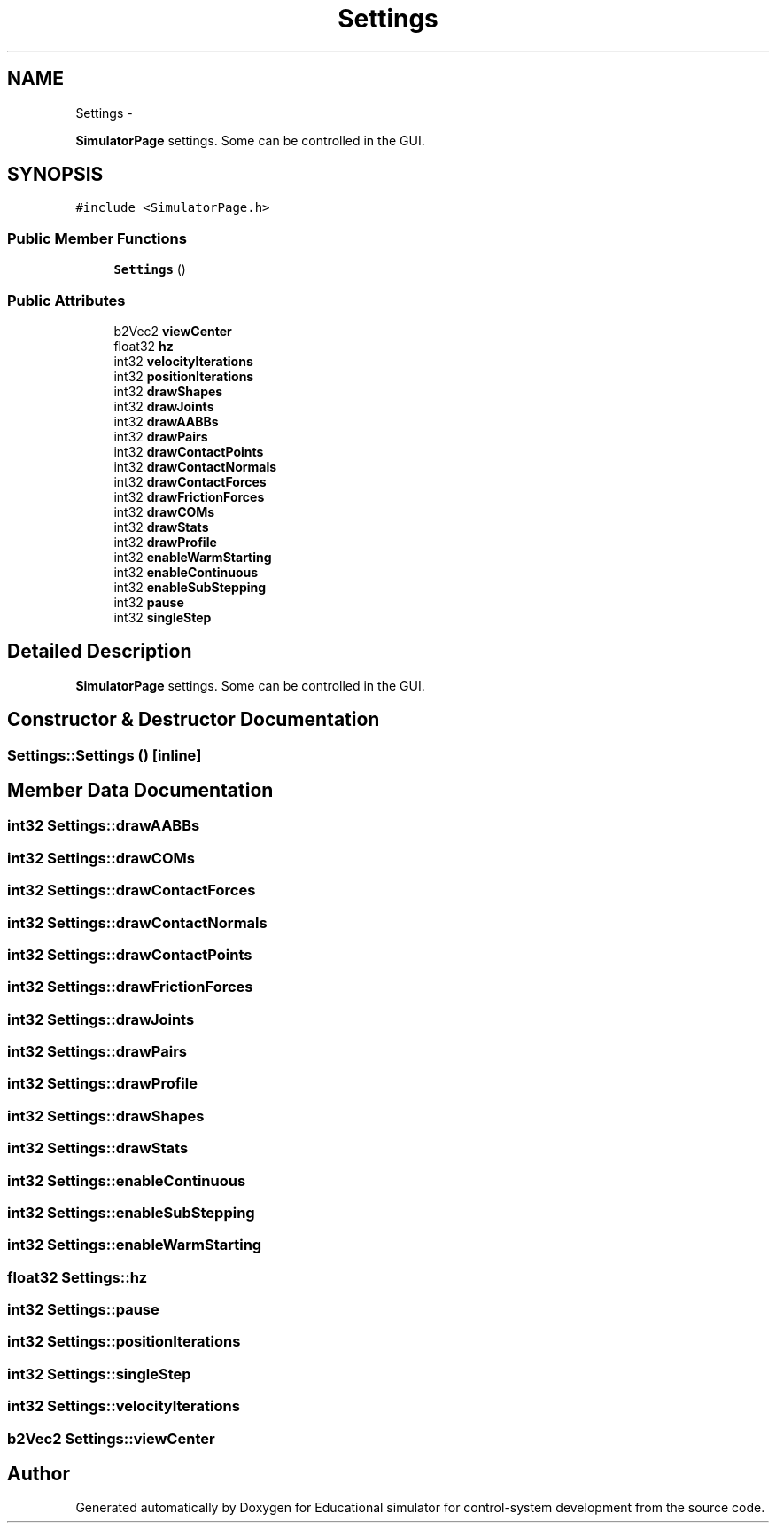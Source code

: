 .TH "Settings" 3 "Wed Dec 12 2012" "Version 1.0" "Educational simulator for control-system development" \" -*- nroff -*-
.ad l
.nh
.SH NAME
Settings \- 
.PP
\fBSimulatorPage\fP settings\&. Some can be controlled in the GUI\&.  

.SH SYNOPSIS
.br
.PP
.PP
\fC#include <SimulatorPage\&.h>\fP
.SS "Public Member Functions"

.in +1c
.ti -1c
.RI "\fBSettings\fP ()"
.br
.in -1c
.SS "Public Attributes"

.in +1c
.ti -1c
.RI "b2Vec2 \fBviewCenter\fP"
.br
.ti -1c
.RI "float32 \fBhz\fP"
.br
.ti -1c
.RI "int32 \fBvelocityIterations\fP"
.br
.ti -1c
.RI "int32 \fBpositionIterations\fP"
.br
.ti -1c
.RI "int32 \fBdrawShapes\fP"
.br
.ti -1c
.RI "int32 \fBdrawJoints\fP"
.br
.ti -1c
.RI "int32 \fBdrawAABBs\fP"
.br
.ti -1c
.RI "int32 \fBdrawPairs\fP"
.br
.ti -1c
.RI "int32 \fBdrawContactPoints\fP"
.br
.ti -1c
.RI "int32 \fBdrawContactNormals\fP"
.br
.ti -1c
.RI "int32 \fBdrawContactForces\fP"
.br
.ti -1c
.RI "int32 \fBdrawFrictionForces\fP"
.br
.ti -1c
.RI "int32 \fBdrawCOMs\fP"
.br
.ti -1c
.RI "int32 \fBdrawStats\fP"
.br
.ti -1c
.RI "int32 \fBdrawProfile\fP"
.br
.ti -1c
.RI "int32 \fBenableWarmStarting\fP"
.br
.ti -1c
.RI "int32 \fBenableContinuous\fP"
.br
.ti -1c
.RI "int32 \fBenableSubStepping\fP"
.br
.ti -1c
.RI "int32 \fBpause\fP"
.br
.ti -1c
.RI "int32 \fBsingleStep\fP"
.br
.in -1c
.SH "Detailed Description"
.PP 
\fBSimulatorPage\fP settings\&. Some can be controlled in the GUI\&. 
.SH "Constructor & Destructor Documentation"
.PP 
.SS "Settings::Settings ()\fC [inline]\fP"

.SH "Member Data Documentation"
.PP 
.SS "int32 Settings::drawAABBs"

.SS "int32 Settings::drawCOMs"

.SS "int32 Settings::drawContactForces"

.SS "int32 Settings::drawContactNormals"

.SS "int32 Settings::drawContactPoints"

.SS "int32 Settings::drawFrictionForces"

.SS "int32 Settings::drawJoints"

.SS "int32 Settings::drawPairs"

.SS "int32 Settings::drawProfile"

.SS "int32 Settings::drawShapes"

.SS "int32 Settings::drawStats"

.SS "int32 Settings::enableContinuous"

.SS "int32 Settings::enableSubStepping"

.SS "int32 Settings::enableWarmStarting"

.SS "float32 Settings::hz"

.SS "int32 Settings::pause"

.SS "int32 Settings::positionIterations"

.SS "int32 Settings::singleStep"

.SS "int32 Settings::velocityIterations"

.SS "b2Vec2 Settings::viewCenter"


.SH "Author"
.PP 
Generated automatically by Doxygen for Educational simulator for control-system development from the source code\&.
